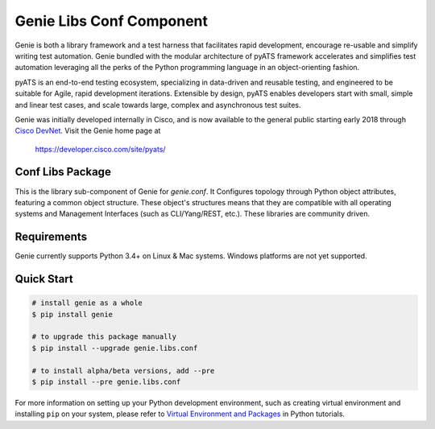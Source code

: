 Genie Libs Conf Component
=========================

Genie is both a library framework and a test harness that facilitates rapid
development, encourage re-usable and simplify writing test automation. Genie
bundled with the modular architecture of pyATS framework accelerates and
simplifies test automation leveraging all the perks of the Python programming
language in an object-orienting fashion.

pyATS is an end-to-end testing ecosystem, specializing in data-driven and
reusable testing, and engineered to be suitable for Agile, rapid development
iterations. Extensible by design, pyATS enables developers start with small,
simple and linear test cases, and scale towards large, complex and asynchronous
test suites.

Genie was initially developed internally in Cisco, and is now available to the
general public starting early 2018 through `Cisco DevNet`_. Visit the Genie
home page at

    https://developer.cisco.com/site/pyats/

.. _Cisco DevNet: https://developer.cisco.com/


Conf Libs Package
-----------------

This is the library sub-component of Genie for `genie.conf`. It Configures
topology through Python object attributes, featuring a common object structure.
These object's structures means that they are compatible with all operating
systems and Management Interfaces (such as CLI/Yang/REST, etc.). These
libraries are community driven.

Requirements
------------

Genie currently supports Python 3.4+ on Linux & Mac systems. Windows platforms
are not yet supported.

Quick Start
-----------

.. code-block:: console
    
    # install genie as a whole
    $ pip install genie

    # to upgrade this package manually
    $ pip install --upgrade genie.libs.conf

    # to install alpha/beta versions, add --pre
    $ pip install --pre genie.libs.conf

    

For more information on setting up your Python development environment,
such as creating virtual environment and installing ``pip`` on your system, 
please refer to `Virtual Environment and Packages`_ in Python tutorials.

.. _Virtual Environment and Packages: https://docs.python.org/3/tutorial/venv.html
